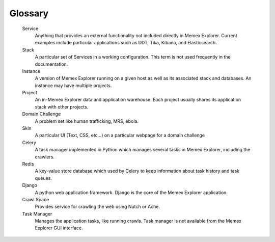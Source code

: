 ########
Glossary
########

   Service
      Anything that provides an external functionality not included
      directly in Memex Explorer.  Current examples include particular
      applications such as DDT, Tika, Kibana, and Elasticsearch.

   Stack
      A particular set of Services in a working configuration.  This
      term is not used frequently in the documentation.

   Instance
      A version of Memex Explorer running on a given host as well as
      its associated stack and databases.  An instance may have
      multiple projects. 

   Project
      An in-Memex Explorer data and application warehouse.  Each
      project usually shares its application stack with other projects.
      
   Domain Challenge
      A problem set like human trafficking, MRS, ebola.

   Skin
      A particular UI (Text, CSS, etc...) on a particular webpage for a domain challenge
      
   Celery
      A task manager implemented in Python which manages several tasks in Memex Explorer, including the crawlers.
   
   Redis
      A key-value store database which used by Celery to keep information about task history and task queues.
   
   Django
      A python web application framework. Django is the core of the Memex Explorer application.
      
   Crawl Space
      Provides service for crawling the web using Nutch or Ache.

   Task Manager
      Manages the application tasks, like running crawls. Task manager is not available from the Memex Explorer GUI interface.
      
   
